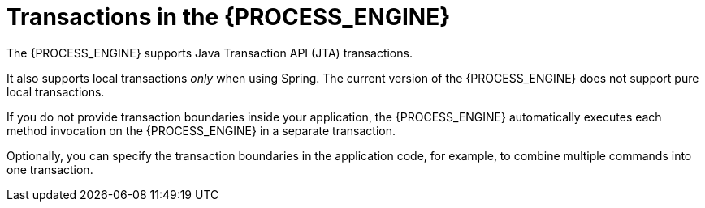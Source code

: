 [id='transactions-con_{context}']
= Transactions in the {PROCESS_ENGINE}

The {PROCESS_ENGINE} supports Java Transaction API (JTA) transactions.

It also supports local transactions _only_ when using Spring. The current version of the {PROCESS_ENGINE} does not support pure local transactions. 
ifdef::JBPM,DROOLS,OP[]
For more information about using Spring to set up persistence, please  see the Spring chapter in the Drools integration guide.
endif::JBPM,DROOLS,OP[]

If you do not provide transaction boundaries inside your application, the {PROCESS_ENGINE} automatically executes each method invocation on the {PROCESS_ENGINE} in a separate transaction. 

Optionally, you can specify the transaction boundaries in the application code, for example, to combine multiple commands into one transaction.
